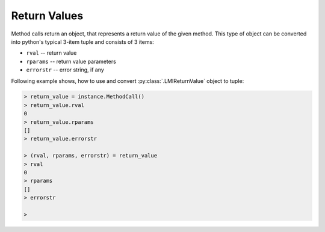 Return Values
=============
Method calls return an object, that represents a return value of the given method. This
type of object can be converted into python's typical 3-item tuple and consists of 3
items:

* ``rval`` -- return value
* ``rparams`` -- return value parameters
* ``errorstr`` -- error string, if any

Following example shows, how to use and convert :py:class:`.LMIReturnValue` object to
tuple:

.. code-block:: python

    > return_value = instance.MethodCall()
    > return_value.rval
    0
    > return_value.rparams
    []
    > return_value.errorstr

    > (rval, rparams, errorstr) = return_value
    > rval
    0
    > rparams
    []
    > errorstr

    >
